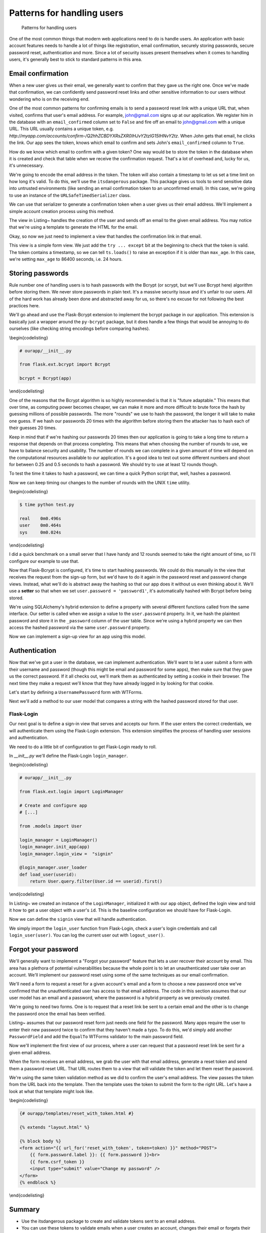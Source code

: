 Patterns for handling users
===========================

.. figure:: _static/images/users.png
   :alt: Patterns for handling users

   Patterns for handling users
One of the most common things that modern web applications need to do is
handle users. An application with basic account features needs to handle
a lot of things like registration, email confirmation, securely storing
passwords, secure password reset, authentication and more. Since a lot
of security issues present themselves when it comes to handling users,
it's generally best to stick to standard patterns in this area.

.. raw:: latex

   \begin{aside}
   \label{aside:}
   \heading{A note on assumptions}

   In this chapter I'm going to assume that you're using SQLAlchemy models and WTForms to handle your form input. If you aren't using those, you'll need to adapt these patterns to your preferred methods.

   \end{aside}

Email confirmation
------------------

When a new user gives us their email, we generally want to confirm that
they gave us the right one. Once we've made that confirmation, we can
confidently send password reset links and other sensitive information to
our users without wondering who is on the receiving end.

One of the most common patterns for confirming emails is to send a
password reset link with a unique URL that, when visited, confirms that
user's email address. For example, john@gmail.com signs up at our
application. We register him in the database with an ``email_confirmed``
column set to ``False`` and fire off an email to john@gmail.com with a
unique URL. This URL usually contains a unique token, e.g.
*http://myapp.com/accounts/confirm-/Q2hhZCBDYXRsZXR0IHJvY2tzIG15IHNvY2tz*.
When John gets that email, he clicks the link. Our app sees the token,
knows which email to confirm and sets John's ``email_confirmed`` column
to ``True``.

How do we know which email to confirm with a given token? One way would
be to store the token in the database when it is created and check that
table when we receive the confirmation request. That's a lot of overhead
and, lucky for us, it's unnecessary.

We're going to encode the email address in the token. The token will
also contain a timestamp to let us set a time limit on how long it's
valid. To do this, we'll use the ``itsdangerous`` package. This package
gives us tools to send sensitive data into untrusted environments (like
sending an email confirmation token to an unconfirmed email). In this
case, we're going to use an instance of the ``URLSafeTimedSerializer``
class.

.. raw:: latex

   \begin{codelisting}
   \label{code:}
   \codecaption{Creating our instance of \texttt{URLSafeTimedSerializer}}
   ```python
   # ourapp/util/security.py

   from itsdangerous import URLSafeTimedSerializer

   from .. import app

   ts = URLSafeTimedSerializer(app.config["SECRET_KEY"])
   ```
   \end{codelisting}

We can use that serializer to generate a confirmation token when a user
gives us their email address. We'll implement a simple account creation
process using this method.

.. raw:: latex

   \begin{codelisting}
   \label{code:confirm1}
   \codecaption{Sending a verification email during registration}
   ```python
   # ourapp/views.py

   from flask import redirect, render_template, url_for

   from . import app, db
   from .forms import EmailPasswordForm
   from .util import ts, send_email

   @app.route('/accounts/create', methods=["GET", "POST"])
   def create_account():
       form = EmailPasswordForm()
       if form.validate_on_submit():
           user = User(
               email = form.email.data,
               password = form.password.data
           )
           db.session.add(user)
           db.session.commit()

           # Now we'll send the email confirmation link
           subject = "Confirm your email"

           token = ts.dumps(self.email, salt='email-confirm-key')

           confirm_url = url_for(
               'confirm_email',
               token=token,
               _external=True)

           html = render_template(
               'email/activate.html',
               confirm_url=confirm_url)

           # We'll assume that send_email has been defined in myapp/util.py
           send_email(user.email, subject, html)

           return redirect(url_for("index"))

       return render_template("accounts/create.html", form=form)
   ```
   \end{codelisting}

The view in Listing~ handles the creation of the user and sends off an
email to the given email address. You may notice that we're using a
template to generate the HTML for the email.

.. raw:: latex

   \begin{codelisting}
   \label{code:}
   \codecaption{An example template for the email}
   ```jinja
   {# ourapp/templates/email/activate.html #}

   Your account was successfully created. Please click the link below<br>
   to confirm your email address and activate your account:

   <p>
   <a href="{{ confirm_url }}">{{ confirm_url }}</a>
   </p>

   <p>
   --<br>
   Questions? Comments? Email hello@myapp.com.
   </p>
   ```
   \end{codelisting}

Okay, so now we just need to implement a view that handles the
confirmation link in that email.

.. raw:: latex

   \begin{codelisting}
   \label{code:}
   \codecaption{A view that handles a confirmation token}
   ```python
   # ourapp/views.py

   @app.route('/confirm/<token>')
   def confirm_email(token):
       try:
           email = ts.loads(token, salt="email-confirm-key", max_age=86400)
       except:
           abort(404)

       user = User.query.filter_by(email=email).first_or_404()

       user.email_confirmed = True

       db.session.add(user)
       db.session.commit()

       return redirect(url_for('signin'))
   ```
   \end{codelisting}

This view is a simple form view. We just add the ``try ... except`` bit
at the beginning to check that the token is valid. The token contains a
timestamp, so we can tell ``ts.loads()`` to raise an exception if it is
older than ``max_age``. In this case, we're setting ``max_age`` to 86400
seconds, i.e. 24 hours.

.. raw:: latex

   \begin{aside}
   \label{aside:}
   \heading{A note on updating emails}

   You can use very similar methods to implement an email update feature. Just send a confirmation link to the new email address with a token that contains both the old and the new addresses. If the token is valid, update the old address with the new one.

   \end{aside}

Storing passwords
-----------------

Rule number one of handling users is to hash passwords with the Bcrypt
(or scrypt, but we'll use Bcrypt here) algorithm before storing them. We
never store passwords in plain text. It's a massive security issue and
it's unfair to our users. All of the hard work has already been done and
abstracted away for us, so there's no excuse for not following the best
practices here.

.. raw:: latex

   \begin{aside}
   \label{aside:}
   \heading{Related Links}

   - OWASP is one of the industry's most trusted source for information regarding web application security. Take a look at some of their recommendations for secure coding here: [https://www.owasp.org/index.php/Secure_Coding_Cheat_Sheet#Password_Storage](https://www.owasp.org/index.php/Secure_Coding_Cheat_Sheet#Password_Storage)

   \end{aside}

We'll go ahead and use the Flask-Bcrypt extension to implement the
bcrypt package in our application. This extension is basically just a
wrapper around the ``py-bcrypt`` package, but it does handle a few
things that would be annoying to do ourselves (like checking string
encodings before comparing hashes).

\\begin{codelisting}

.. code:: python

    # ourapp/__init__.py

    from flask.ext.bcrypt import Bcrypt

    bcrypt = Bcrypt(app)

\\end{codelisting}

One of the reasons that the Bcrypt algorithm is so highly recommended is
that it is "future adaptable." This means that over time, as computing
power becomes cheaper, we can make it more and more difficult to brute
force the hash by guessing millions of possible passwords. The more
"rounds" we use to hash the password, the longer it will take to make
one guess. If we hash our passwords 20 times with the algorithm before
storing them the attacker has to hash each of their guesses 20 times.

Keep in mind that if we're hashing our passwords 20 times then our
application is going to take a long time to return a response that
depends on that process completing. This means that when choosing the
number of rounds to use, we have to balance security and usability. The
number of rounds we can complete in a given amount of time will depend
on the computational resources available to our application. It's a good
idea to test out some different numbers and shoot for between 0.25 and
0.5 seconds to hash a password. We should try to use at least 12 rounds
though.

To test the time it takes to hash a password, we can time a quick Python
script that, well, hashes a password.

.. raw:: latex

   \begin{codelisting}
   \label{code:}
   \codecaption{Benchmarking our system}
   ```python
   # benchmark.py

   from flask.ext.bcrypt import generate_password_hash

   # Chance the number of rounds (second argument) until it takes between
   # 0.25 and 0.5 seconds to run.
   generate_password_hash('password1', 12) 
   ```
   \end{codelisting}

Now we can keep timing our changes to the number of rounds with the UNIX
``time`` utility.

\\begin{codelisting}

.. code:: console

    $ time python test.py 

    real    0m0.496s
    user    0m0.464s
    sys     0m0.024s

\\end{codelisting}

I did a quick benchmark on a small server that I have handy and 12
rounds seemed to take the right amount of time, so I'll configure our
example to use that.

.. raw:: latex

   \begin{codelisting}
   \label{code:}
   \codecaption{Configuring our application to use 12 rounds of hashing}
   ```python
   # config.py

   BCRYPT_LOG_ROUNDS = 12
   ```
   \end{codelisting}

Now that Flask-Bcrypt is configured, it's time to start hashing
passwords. We could do this manually in the view that receives the
request from the sign-up form, but we'd have to do it again in the
password reset and password change views. Instead, what we'll do is
abstract away the hashing so that our app does it without us even
thinking about it. We'll use a **setter** so that when we set
``user.password = 'password1'``, it's automatically hashed with Bcrypt
before being stored.

.. raw:: latex

   \begin{codelisting}
   \label{code:}
   \codecaption{Creating a setter}
   ```python
   # ourapp/models.py

   from sqlalchemy.ext.hybrid import hybrid_property

   from . import bcrypt, db

   class User(db.Model):
       id = db.Column(db.Integer, primary_key=True, autoincrement=True)
       username = db.Column(db.String(64), unique=True)
       _password = db.Column(db.String(128))

       @hybrid_property
       def password(self):
           return self._password

       @password.setter
       def _set_password(self, plaintext):
           self._password = bcrypt.generate_password_hash(plaintext)
   ```
   \end{codelisting}

We're using SQLAlchemy's hybrid extension to define a property with
several different functions called from the same interface. Our setter
is called when we assign a value to the ``user.password`` property. In
it, we hash the plaintext password and store it in the ``_password``
column of the user table. Since we're using a hybrid property we can
then access the hashed password via the same ``user.password`` property.

Now we can implement a sign-up view for an app using this model.

.. raw:: latex

   \begin{codelisting}
   \label{code:}
   \codecaption{A sign-up view using our setter}
   ```python
   # ourapp/views.py

   from . import app, db
   from .forms import EmailPasswordForm
   from .models import User

   @app.route('/signup', methods=["GET", "POST"])
   def signup():
       form = EmailPasswordForm()
       if form.validate_on_submit():
           user = User(username=form.username.data, password=form.password.data)
           db.session.add(user)
           db.session.commit()
           return redirect(url_for('index'))

       return render_template('signup.html', form=form)
   ```
   \end{codelisting}

Authentication
--------------

Now that we've got a user in the database, we can implement
authentication. We'll want to let a user submit a form with their
username and password (though this might be email and password for some
apps), then make sure that they gave us the correct password. If it all
checks out, we'll mark them as authenticated by setting a cookie in
their browser. The next time they make a request we'll know that they
have already logged in by looking for that cookie.

Let's start by defining a ``UsernamePassword`` form with WTForms.

.. raw:: latex

   \begin{codelisting}
   \label{code:}
   \codecaption{Our \texttt{UsernamePassword} form}
   ```python
   # ourapp/forms.py

   from flask.ext.wtforms import Form
   from wtforms import TextField, PasswordField, Required

   class UsernamePasswordForm(Form):
       username = TextField('Username', validators=[Required()])
       password = PasswordField('Password', validators=[Required()])
   ```
   \end{codelisting}

Next we'll add a method to our user model that compares a string with
the hashed password stored for that user.

.. raw:: latex

   \begin{codelisting}
   \label{code:}
   \codecaption{Adding a method to check a password}
   ```python
   # ourapp/models.py

   from . import db

   class User(db.Model):

       # [...] columns and properties

       def is_correct_password(self, plaintext)
           if bcrypt.check_password_hash(self._password, plaintext):
               return True

           return False
   ```
   \end{codelisting}

Flask-Login
~~~~~~~~~~~

Our next goal is to define a sign-in view that serves and accepts our
form. If the user enters the correct credentials, we will authenticate
them using the Flask-Login extension. This extension simplifies the
process of handling user sessions and authentication.

We need to do a little bit of configuration to get Flask-Login ready to
roll.

In *\_\_init\_\_.py* we'll define the Flask-Login ``login_manager``.

\\begin{codelisting}

.. code:: python

    # ourapp/__init__.py

    from flask.ext.login import LoginManager

    # Create and configure app
    # [...]

    from .models import User

    login_manager = LoginManager()
    login_manager.init_app(app)
    login_manager.login_view =  "signin"

    @login_manager.user_loader
    def load_user(userid):
        return User.query.filter(User.id == userid).first()

\\end{codelisting}

In Listing~ we created an instance of the ``LoginManager``, initialized
it with our ``app`` object, defined the login view and told it how to
get a user object with a user's ``id``. This is the baseline
configuration we should have for Flask-Login.

.. raw:: latex

   \begin{aside}
   \label{aside:}
   \heading{Related Links}

   - See more ways to customize Flask-Login here: [https://flask-login.readthedocs.org/en/latest/#customizing-the-login-process](https://flask-login.readthedocs.org/en/latest/#customizing-the-login-process)

   \end{aside}

Now we can define the ``signin`` view that will handle authentication.

.. raw:: latex

   \begin{codelisting}
   \label{code:}
   \codecaption{Handling authentication}
   ```python
   # ourapp/views.py

   from flask import redirect, url_for

   from flask.ext.login import login_user

   from . import app
   from .forms import UsernamePasswordForm()

   @app.route('signin', methods=["GET", "POST"])
   def signin():
       form = UsernamePasswordForm()

       if form.validate_on_submit():
           user = User.query.filter_by(username=form.username.data).first_or_404()
           if user.is_correct_password(form.password.data):
               login_user(user)

               return redirect(url_for('index'))
           else:
               return redirect(url_for('signin'))
       return render_template('signin.html', form=form)
   ```
   \end{codelisting}

We simply import the ``login_user`` function from Flask-Login, check a
user's login credentials and call ``login_user(user)``. You can log the
current user out with ``logout_user()``.

.. raw:: latex

   \begin{codelisting}
   \label{code:}
   \codecaption{}
   ```python
   # ourapp/views.py

   from flask import redirect, url_for
   from flask.ext.login import logout_user

   from . import app

   @app.route('/signout')
   def signout():
       logout_user()

       return redirect(url_for('index'))
   ```
   \end{codelisting}

Forgot your password
--------------------

We'll generally want to implement a "Forgot your password" feature that
lets a user recover their account by email. This area has a plethora of
potential vulnerabilities because the whole point is to let an
unauthenticated user take over an account. We'll implement our password
reset using some of the same techniques as our email confirmation.

We'll need a form to request a reset for a given account's email and a
form to choose a new password once we've confirmed that the
unauthenticated user has access to that email address. The code in this
section assumes that our user model has an email and a password, where
the password is a hybrid property as we previously created.

.. raw:: latex

   \begin{aside}
   \label{aside:}
   \heading{WARNING}

   Don't send password reset links to an unconfirmed email address! You want to be sure that you are sending this link to the right person.

   \end{aside}

We're going to need two forms. One is to request that a reset link be
sent to a certain email and the other is to change the password once the
email has been verified.

.. raw:: latex

   \begin{codelisting}
   \label{code:reset1}
   \codecaption{Defining our forms}
   ```python
   # ourapp/forms.py

   from flask.ext.wtforms import Form

   from wtforms import TextField, PasswordField, Required, Email

   class EmailForm(Form):
       email = TextField('Email', validators=[Required(), Email()])

   class PasswordForm(Form):
       password = PasswordField('Email', validators=[Required()])
   ```
   \end{codelisting}

Listing~ assumes that our password reset form just needs one field for
the password. Many apps require the user to enter their new password
twice to confirm that they haven't made a typo. To do this, we'd simply
add another ``PasswordField`` and add the ``EqualTo`` WTForms validator
to the main password field.

.. raw:: latex

   \begin{aside}
   \label{aside:}
   \heading{Related Links}

   There a lot of interesting discussions in the User Experience (UX) community about the best way to handle this in sign-up forms. I personally like the thoughts of one Stack Exchange user (Roger Attrill) who said:

   "We should not ask for password twice - we should ask for it once and make sure that the 'forgot password' system works seamlessly and flawlessly."

   - Read more about this topic in this thread on the User Experience Stack Exchange: [http://ux.stackexchange.com/questions/20953/why-should-we-ask-the-password-twice-during-registration/21141](http://ux.stackexchange.com/questions/20953/why-should-we-ask-the-password-twice-during-registration/21141)

   - There are also some cool ideas for simplifying sign-up and sign-in forms in this Smashing Magazine article: [http://uxdesign.smashingmagazine.com/2011/05/05/innovative-techniques-to-simplify-signups-and-logins/](http://uxdesign.smashingmagazine.com/2011/05/05/innovative-techniques-to-simplify-signups-and-logins/)

   \end{aside}

Now we'll implement the first view of our process, where a user can
request that a password reset link be sent for a given email address.

.. raw:: latex

   \begin{codelisting}
   \label{code:}
   \codecaption{The reset view}
   ```python
   # ourapp/views.py

   from flask import redirect, url_for, render_template

   from . import app
   from .forms import EmailForm
   from .models import User
   from .util import send_email, ts

   @app.route('/reset', methods=["GET", "POST"])
   def reset():
       form = EmailForm()
       if form.validate_on_submit()
           user = User.query.filter_by(email=form.email.data).first_or_404()

           subject = "Password reset requested"

           # Here we use the URLSafeTimedSerializer we created in `util` at the 
           # beginning of the chapter
           token = ts.dumps(self.email, salt='recover-key')

           recover_url = url_for(
               'reset_with_token',
               token=token,
               _external=True)

           html = render_template(
               'email/recover.html',
               recover_url=recover_url)
               
           # Let's assume that send_email was defined in myapp/util.py
           send_email(user.email, subject, html)

           return redirect(url_for('index'))
       return render_template('reset.html', form=form)
   ```
   \end{codelisting}

When the form receives an email address, we grab the user with that
email address, generate a reset token and send them a password reset
URL. That URL routes them to a view that will validate the token and let
them reset the password.

.. raw:: latex

   \begin{codelisting}
   \label{code:}
   \codecaption{A view that handles the reset}
   ```python
   # ourapp/views.py

   from flask import redirect, url_for, render_template

   from . import app, db
   from .forms import PasswordForm
   from .models import User
   from .util import ts

   @app.route('/reset/<token>', methods=["GET", "POST"])
   def reset_with_token(token):
       try:
           email = ts.loads(token, salt="recover-key", max_age=86400)
       except:
           abort(404)

       form = PasswordForm()

       if form.validate_on_submit():
           user = User.query.filter_by(email=email).first_or_404()

           user.password = form.password.data

           db.session.add(user)
           db.session.commit()

           return redirect(url_for('signin'))

       return render_template('reset_with_token.html', form=form, token=token)
   ```
   \end{codelisting}

We're using the same token validation method as we did to confirm the
user's email address. The view passes the token from the URL back into
the template. Then the template uses the token to submit the form to the
right URL. Let's have a look at what that template might look like.

\\begin{codelisting}

.. code:: jinja

    {# ourapp/templates/reset_with_token.html #}

    {% extends "layout.html" %}

    {% block body %}
    <form action="{{ url_for('reset_with_token', token=token) }}" method="POST">
        {{ form.password.label }}: {{ form.password }}<br>
        {{ form.csrf_token }}
        <input type="submit" value="Change my password" />
    </form>
    {% endblock %}

\\end{codelisting}

Summary
-------

-  Use the itsdangerous package to create and validate tokens sent to an
   email address.
-  You can use these tokens to validate emails when a user creates an
   account, changes their email or forgets their password.
-  Authenticate users using the Flask-Login extension to avoid dealing
   with a bunch of session management stuff yourself.
-  Always think about how a malicious user could abuse your app to do
   things that you didn't intend.

